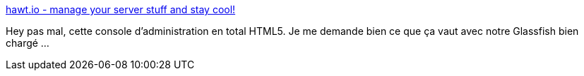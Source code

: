 :jbake-type: post
:jbake-status: published
:jbake-title: hawt.io - manage your server stuff and stay cool!
:jbake-tags: java,framework,devops,web,_mois_avr.,_année_2014
:jbake-date: 2014-04-10
:jbake-depth: ../
:jbake-uri: shaarli/1397122032000.adoc
:jbake-source: https://nicolas-delsaux.hd.free.fr/Shaarli?searchterm=http%3A%2F%2Fhawt.io%2F&searchtags=java+framework+devops+web+_mois_avr.+_ann%C3%A9e_2014
:jbake-style: shaarli

http://hawt.io/[hawt.io - manage your server stuff and stay cool!]

Hey pas mal, cette console d'administration en total HTML5. Je me demande bien ce que ça vaut avec notre Glassfish bien chargé ...
